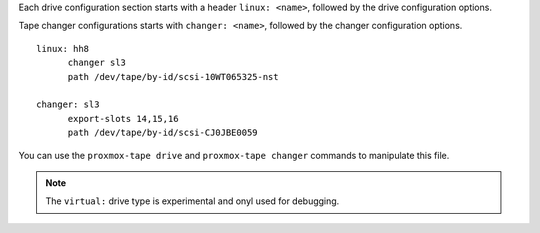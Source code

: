 Each drive configuration section starts with a header ``linux: <name>``,
followed by the drive configuration options.

Tape changer configurations starts with  ``changer: <name>``,
followed by the changer configuration options.

::

  linux: hh8
	changer sl3
	path /dev/tape/by-id/scsi-10WT065325-nst

  changer: sl3
	export-slots 14,15,16
	path /dev/tape/by-id/scsi-CJ0JBE0059


You can use the ``proxmox-tape drive`` and ``proxmox-tape changer``
commands to manipulate this file.

.. NOTE:: The ``virtual:`` drive type is experimental and onyl used
   for debugging.
